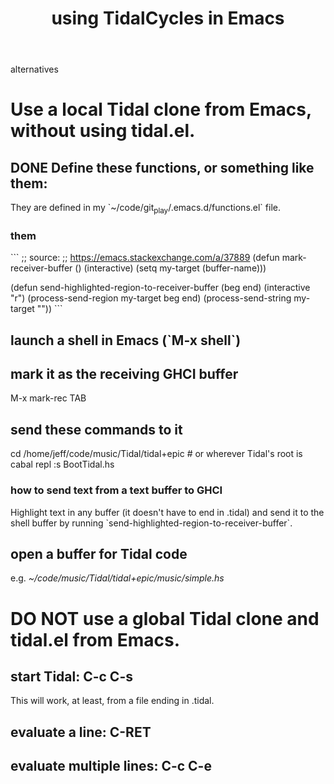 :PROPERTIES:
:ID:       0ea59083-d5af-42cf-aea8-127c1cf3d7a2
:ROAM_ALIASES: "TidalCycles in Emacs" "Emacs and TidalCycles"
:END:
#+title: using TidalCycles in Emacs
alternatives
* Use a local Tidal clone from Emacs, without using tidal.el.
  :PROPERTIES:
  :ID:       abc74ffc-26f2-4232-98c9-578ae2c97132
  :END:
** DONE Define these functions, or something like them:
   They are defined in my `~/code/git_play/.emacs.d/functions.el` file.
*** them
    ```
    ;; source:
    ;; https://emacs.stackexchange.com/a/37889
    (defun mark-receiver-buffer ()
       (interactive)
       (setq my-target (buffer-name)))

    (defun send-highlighted-region-to-receiver-buffer (beg end)
      (interactive "r")
      (process-send-region my-target beg end)
      (process-send-string my-target "\n"))
    ```
** launch a shell in Emacs (`M-x shell`)
** mark it as the receiving GHCI buffer
   M-x mark-rec TAB
** send these commands to it
   cd /home/jeff/code/music/Tidal/tidal+epic # or wherever Tidal's root is
   cabal repl
   :s BootTidal.hs
*** how to send text from a text buffer to GHCI
    Highlight text in any buffer (it doesn't have to end in .tidal)
    and send it to the shell buffer by running
    `send-highlighted-region-to-receiver-buffer`.
** open a buffer for Tidal code
   e.g.
     [[~/code/music/Tidal/tidal+epic/music/simple.hs]]
* DO NOT use a global Tidal clone and tidal.el from Emacs.
** start Tidal: C-c C-s
   This will work, at least, from a file ending in .tidal.
** evaluate a line: C-RET
** evaluate multiple lines: C-c C-e

